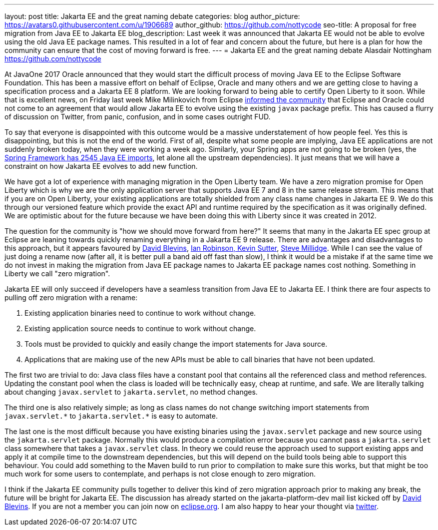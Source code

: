 ---
layout: post
title: Jakarta EE and the great naming debate
categories: blog
author_picture: https://avatars0.githubusercontent.com/u/1906689
author_github: https://github.com/nottycode
seo-title: A proposal for free migration from Java EE to Jakarta EE
blog_description: Last week it was announced that Jakarta EE would not be able to evolve using the old Java EE package names. This resulted in a lot of fear and concern about the future, but here is a plan for how the community can ensure that the cost of moving forward is free.
---
= Jakarta EE and the great naming debate
Alasdair Nottingham <https://github.com/nottycode>

At JavaOne 2017 Oracle announced that they would start the difficult process of moving Java EE to the Eclipse Software Foundation. This has been a massive effort on behalf of Eclipse, Oracle and many others and we are getting close to having a specification process and a Jakarta EE 8 platform. We are looking forward to being able to certify Open Liberty to it soon. While that is excellent news, on Friday last week Mike Milinkovich from Eclipse https://eclipse-foundation.blog/2019/05/03/jakarta-ee-java-trademarks/[informed the community] that Eclipse and Oracle could not come to an agreement that would allow Jakarta EE to evolve using the existing `javax` package prefix. This has caused a flurry of discussion on Twitter, from panic, confusion, and in some cases outright FUD.

To say that everyone is disappointed with this outcome would be a massive understatement of how people feel.  Yes this is disappointing, but this is not the end of the world. First of all, despite what some people are implying, Java EE applications are not suddenly broken today, when they were working a week ago. Similarly, your Spring apps are not going to be broken (yes, the https://twitter.com/phillip_webb/status/1124384920925655040[Spring Framework has 2545 Java EE imports], let alone all the upstream dependencies). It just means that we will have a constraint on how Jakarta EE evolves to add new function.

We have got a lot of experience with managing migration in the Open Liberty team. We have a zero migration promise for Open Liberty which is why we are the only application server that supports Java EE 7 and 8 in the same release stream. This means that if you are on Open Liberty, your existing applications are totally shielded from any class name changes in Jakarta EE 9. We do this through our versioned feature which provide the exact API and runtime required by the specification as it was originally defined. We are optimistic about for the future because we have been doing this with Liberty since it was created in 2012.

The question for the community is "how we should move forward from here?" It seems that many in the Jakarta EE spec group at Eclipse are leaning towards quickly renaming everything in a Jakarta EE 9 release. There are advantages and disadvantages to this approach, but it appears favoured by https://www.tomitribe.com/blog/jakarta-ee-a-new-hope/[David Blevins], https://developer.ibm.com/announcements/jakarta-ee-has-landed/[Ian Robinson, Kevin Sutter], https://blog.payara.fish/jakarta-ee-8-and-beyond[Steve Millidge]. While I can see the value of just doing a rename now (after all, it is better pull a band aid off fast than slow), I think it would be a mistake if at the same time we do not invest in making the migration from Java EE package names to Jakarta EE package names cost nothing. Something in Liberty we call "zero migration".

Jakarta EE will only succeed if developers have a seamless transition from Java EE to Jakarta EE. I think there are four aspects to pulling off zero migration with a rename:

1. Existing application binaries need to continue to work without change.
1. Existing application source needs to continue to work without change.
1. Tools must be provided to quickly and easily change the import statements for Java source.
1. Applications that are making use of the new APIs must be able to call binaries that have not been updated.

The first two are trivial to do: Java class files have a constant pool that contains all the referenced class and method references. Updating the constant pool when the class is loaded will be technically easy, cheap at runtime, and safe. We are literally talking about changing `javax.servlet` to `jakarta.servlet`, no method changes.

The third one is also relatively simple; as long as class names do not change switching import statements from `+++javax.servlet.*+++` to `+++jakarta.servlet.*+++` is easy to automate.

The last one is the most difficult because you have existing binaries using the `javax.servlet` package and new source using the  `jakarta.servlet` package. Normally this would produce a compilation error because you cannot pass a `jakarta.servlet` class somewhere that takes a `javax.servlet` class. In theory we could reuse the approach used to support existing apps and apply it at compile time to the downstream dependencies, but this will depend on the build tools being able to support this behaviour. You could add something to the Maven build to run prior to compilation to make sure this works, but that might be too much work for some users to contemplate, and perhaps is not close enough to zero migration.

I think if the Jakarta EE community pulls together to deliver this kind of zero migration approach prior to making any break, the future will be bright for Jakarta EE. The discussion has already started on the jakarta-platform-dev mail list kicked off by https://www.eclipse.org/lists/jakartaee-platform-dev/msg00029.html[David Blevins]. If you are not a member you can join now on https://accounts.eclipse.org/mailing-list/jakartaee-platform-dev[eclipse.org]. I am also happy to hear your thought via https://twitter.com/nottycode[twitter].

